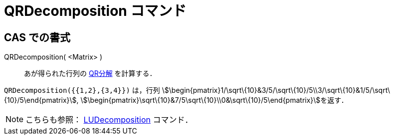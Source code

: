 = QRDecomposition コマンド
ifdef::env-github[:imagesdir: /ja/modules/ROOT/assets/images]

== CAS での書式

QRDecomposition( <Matrix> )::
  あが得られた行列の https://en.wikipedia.org/wiki/ja:QR%E5%88%86%E8%A7%A3[QR分解] を計算する．

[EXAMPLE]
====

`++QRDecomposition({{1,2},{3,4}})++` は，行列
stem:[\begin{pmatrix}1/\sqrt\{10}&3/5/\sqrt\{10}/5\\3/\sqrt\{10}&1/5/\sqrt\{10}/5\end{pmatrix}],
stem:[\begin{pmatrix}\sqrt\{10}&7/5\sqrt\{10}\\0&\sqrt\{10}/5\end{pmatrix}]を返す．

====

[NOTE]
====

こちらも参照： xref:/commands/LUDecomposition.adoc[LUDecomposition] コマンド．

====
